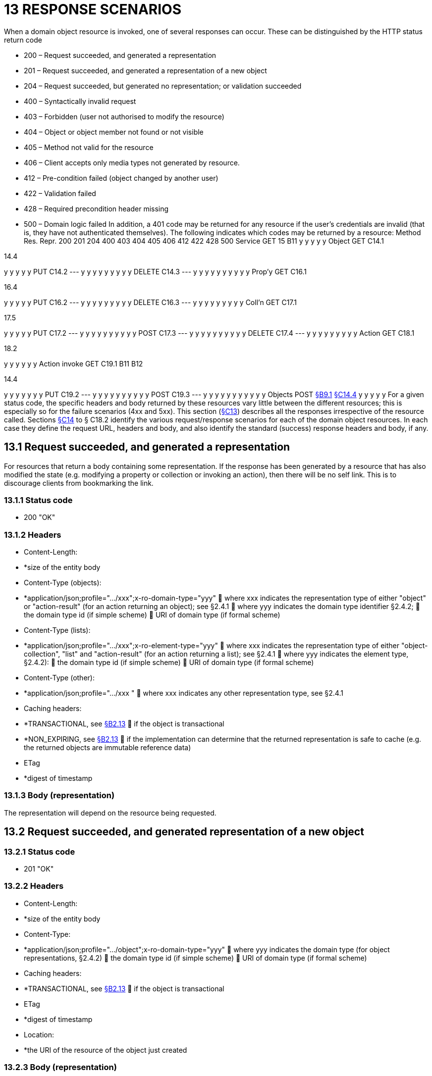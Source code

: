 = 13 RESPONSE SCENARIOS

When a domain object resource is invoked, one of several responses can occur.
These can be distinguished by the HTTP status return code

* 200 – Request succeeded, and generated a representation

* 201 – Request succeeded, and generated a representation of a new object

* 204 – Request succeeded, but generated no representation; or validation succeeded

* 400 – Syntactically invalid request

* 403 – Forbidden (user not authorised to modify the resource)

* 404 – Object or object member not found or not visible

* 405 – Method not valid for the resource

* 406 – Client accepts only media types not generated by resource.

* 412 – Pre-condition failed (object changed by another user)

* 422 – Validation failed

* 428 – Required precondition header missing

* 500 – Domain logic failed In addition, a 401 code may be returned for any resource if the user's credentials are invalid (that is, they have not authenticated themselves).
The following indicates which codes may be returned by a resource:
Method Res.
Repr. 200 201 204 400 403 404 405 406 412 422 428 500 Service GET 15 B11 y y y y y Object GET C14.1

14.4

y y y y y PUT C14.2
--- y y y y y y y y y DELETE C14.3
--- y y y y y y y y y y Prop'y GET C16.1

16.4

y y y y y PUT C16.2
--- y y y y y y y y y DELETE C16.3
--- y y y y y y y y y Coll'n GET C17.1

17.5

y y y y y PUT C17.2
--- y y y y y y y y y y POST C17.3
--- y y y y y y y y y y DELETE C17.4
--- y y y y y y y y y Action GET C18.1

18.2

y y y y y y Action invoke GET C19.1 B11 B12

14.4

y y y y y y y PUT C19.2
--- y y y y y y y y y y POST C19.3
--- y y y y y y y y y y y Objects POST xref:section-b/chapter-09.adoc#_9-1-http-post[§B9.1] xref:section-c/chapter-14.adoc#_14_4_representation[§C14.4] y y y y y For a given status code, the specific headers and body returned by these resources vary little between the different resources; this is especially so for the failure scenarios (4xx and 5xx).
This section (xref:section-c/chapter-13.adoc[§C13]) describes all the responses irrespective of the resource called.
Sections xref:section-c/chapter-14.adoc[§C14] to § C18.2 identify the various request/response scenarios for each of the domain object resources.
In each case they define the request URL, headers and body, and also identify the standard (success) response headers and body, if any.

[#_13_1_request_succeeded_and_generated_a_representation]
== 13.1 Request succeeded, and generated a representation

For resources that return a body containing some representation.
If the response has been generated by a resource that has also modified the state (e.g. modifying a property or collection or invoking an action), then there will be no self link.
This is to discourage clients from bookmarking the link.

=== 13.1.1 Status code

* 200 "OK"

=== 13.1.2 Headers

* Content-Length:

* *size of the entity body

* Content-Type (objects):

* *application/json;profile=".../xxx";x-ro-domain-type="yyy"  where xxx indicates the representation type of either "object" or "action-result" (for an action returning an object); see §2.4.1  where yyy indicates the domain type identifier §2.4.2;  the domain type id (if simple scheme)  URI of domain type (if formal scheme)

* Content-Type (lists):

* *application/json;profile=".../xxx";x-ro-element-type="yyy"  where xxx indicates the representation type of either "object-collection", "list" and "action-result" (for an action returning a list); see §2.4.1  where yyy indicates the element type, §2.4.2):
 the domain type id (if simple scheme)  URI of domain type (if formal scheme)

* Content-Type (other):

* *application/json;profile=".../xxx "  where xxx indicates any other representation type, see §2.4.1

* Caching headers:

* *TRANSACTIONAL, see xref:section-a/chapter-02.adoc#_2-13-caching-cache-control-and-other-headers[§B2.13]  if the object is transactional

* *NON_EXPIRING, see xref:section-a/chapter-02.adoc#_2-13-caching-cache-control-and-other-headers[§B2.13]  if the implementation can determine that the returned representation is safe to cache (e.g. the returned objects are immutable reference data)

* ETag

* *digest of timestamp

=== 13.1.3 Body (representation)

The representation will depend on the resource being requested.

== 13.2 Request succeeded, and generated representation of a new object

=== 13.2.1 Status code

* 201 "OK"

=== 13.2.2 Headers

* Content-Length:

* *size of the entity body

* Content-Type:

* *application/json;profile=".../object";x-ro-domain-type="yyy"  where yyy indicates the domain type (for object representations, §2.4.2)  the domain type id (if simple scheme)  URI of domain type (if formal scheme)

* Caching headers:

* *TRANSACTIONAL, see xref:section-a/chapter-02.adoc#_2-13-caching-cache-control-and-other-headers[§B2.13]  if the object is transactional

* ETag

* *digest of timestamp

* Location:

* *the URI of the resource of the object just created

=== 13.2.3 Body (representation)

Representation of a domain object, see xref:section-c/chapter-14.adoc#_14_4_representation[§C14.4].

[#_13_3_request_succeeded_but_generated_no_content]
== 13.3 Request succeeded, but generated no content

This response is most often generated as the result of a validation succeeding (if `x-ro-validate-only` is supported, xref:section-a/chapter-03.adoc#_3_2_validation_x_ro_validate_only[§B3.2]).
Note, by contrast, that invoking a void action DOES return a representation xref:section-c/chapter-19.adoc#_19_4_4_action_returning_a_void[§C19.4.4].

=== 13.3.1 Status code

* 204 "No content"

=== 13.3.2 Headers

* Warning (optional)

* *indicates an informational message generated by the domain object's business logic

=== 13.3.3 Body

* empty

== 13.4 Bad request

Generated either as the result of a syntactically invalid request

=== 13.4.1 Status code

* 400 ("bad request")

* *missing arguments

* *arguments are malformed

=== 13.4.2 Headers

* Warning

* *Message text is implementation-specific, but should describe the error condition sufficiently to enable developer-level debugging

=== 13.4.3 Body

If arguments xref:section-a/chapter-02.adoc#_2-9-resource-argument-representation[§B2.9.2] /properties (xref:section-c/chapter-14.adoc#_14_2_http_put[§C14.2], xref:section-b/chapter-09.adoc#_9-1-http-post[§B9]) are malformed, (for example, incorrect datatype), then the response body is the same as the request body, but additionally will indicate the arguments/properties that are invalid using an "invalidReason" json-property to indicate why they are invalid.
For example:
{ "fromDate": { "value": "2009-13-33" "invalidReason": "could not be parsed as a date" } ..., }

== 13.5 Not authorized (user is not authenticated)

=== 13.5.1 Status Code

* 401 "Forbidden"

=== 13.5.2 Headers

* WWW-Authenticate

* *standard authentication challenge header

=== 13.5.3 Body

* empty

== 13.6 Forbidden (user not authorized to access resource)

If the user attempts to invoke a resource that is disabled.

=== 13.6.1 Status Code

* 403 "Forbidden"

=== 13.6.2 Headers

* Warning

* *same text as "disabledReason" in object representation

=== 13.6.3 Body

* empty

== 13.7 Object or object member not found or not visible

This is the response if a requested object or object member does not exist, or if the object/member exists but is not visible based on the current user's credentials.

=== 13.7.1 Status Code

* 404 "Not found"

=== 13.7.2 Headers

* Warning

* *No such service {serviceId}

* *No such domain object {oid}

* *No such property {propertyId}

* *No such collection {collectionId}

* *No such action {actionId}

=== 13.7.3 Body

* empty

== 13.8 Resource has invalid semantics for method called

=== 13.8.1 Status code

* 405 ("method not allowed")

=== 13.8.2 Headers

* Allow

* *comma-separated list of methods that are supported, as per RFC 2616

* Warning

* *object is immutable (if attempt any PUT, DELETE or POST)

* *action is not side-effect free (if attempt GET Act/Invoke)

* *action is not idempotent (if attempt PUT Act/Invoke)

* *collection is not a list (if attempt POST Collection)

* *collection is not a set (if attempt PUT Collection)

* *object cannot be safely deleted (if attempt DELETE Object)

=== 13.8.3 Body

* empty

[#_13_9_not_acceptable]
== 13.9 Not acceptable

The client has specified an Accept header that does not include a media type provided by the resource.
For resources that return "application/json" representations, a 406 response code will occur if the Accept header is set to "application/json" but has an incompatible "profile" parameter.
For example, specifying a profile=".../collection" for anything other than a collection resource xref:section-c/chapter-17.adoc#_17_1_http_get[§C17.1] will return a 406. A 406 can also be returned for blob/clob property resources xref:section-c/chapter-16.adoc#_16_2_2_request_if_blobclobs[§C16.2.2] when there is a mismatch between the Accept header and the media type of the stored blob/clob.
For example, setting Accept to "image/jpeg" for a "video/h264" will return a 406.

=== 13.9.1 Status code

* 406 ("not acceptable")

=== 13.9.2 Headers

* none

=== 13.9.3 Body

* empty

== 13.10 Precondition failed (object changed by other user)

=== 13.10.1 Status code

* 412 "precondition failed"

=== 13.10.2 Headers

* Warning

* *"Object changed by another user".
The ETag header is deliberately not returned in order to force client to re-retrieve an up-to-date representation

=== 13.10.3 Body

* empty

== 13.11 Unprocessable Entity (validation error)

Generated as the result of a validation failure.

=== 13.11.1 Status code

* 422 ("unprocesssable entity")

* *property member values are invalid (if updating multiple properties xref:section-c/chapter-14.adoc#_14_2_http_put[§C14.2], or if persisting a proto-persistent object xref:section-b/chapter-09.adoc#_9-1-http-post[§B9.1]

* *"Arguments invalid"  details are provided in the body

=== 13.11.2 Headers

* Warning

* *Message text is implementation-specific, but should describe the error condition sufficiently to enable developer-level debugging

=== 13.11.3 Body

If arguments xref:section-a/chapter-02.adoc#_2-9-resource-argument-representation[§B2.9.2]/properties (xref:section-c/chapter-14.adoc#_14_2_http_put[§C14.2], xref:section-b/chapter-09.adoc[§B9.1]) are invalid, then the response body is the same as the request body, but additionally will indicate the arguments/properties that are invalid using an "invalidReason" json-property to indicate why they are invalid For example:
{ "fromDate": { "value": "2009-12-01" "invalidReason": "The from date cannot be in the past" } ..., } If no individual argument/property was invalid, but the set of such is invalid (e.g. fromDate > toDate), then an "x ro invalidReason" json-property is provided at the root of the map.
For example:
{ "fromDate": ..., "toDate": ..., "x-ro-invalidReason": "To date cannot be before from date" } The json-property has the prefix "x-ro-" in this case in order to avoid clashes with the argument/property names

== 13.12 Precondition header missing

This represents a syntax error where a required precondition header (for example, If-Match if modifying state of a resource) was not included in the request.

=== 13.12.1 Status code

* 428 "precondition header missing"

=== 13.12.2 Headers

* Warning

* *"If-Match header required with last-known value of ETag for the resource in order to modify its state".

=== 13.12.3 Body

* empty

== 13.13 Domain logic failed, or Implementation defect

=== 13.13.1 Status code

* 500 ("internal server error")

=== 13.13.2 Headers

* Warning

* *error message raised by business logic in the domain model, or

* *exception message raised by the Restful Objects implementation itself

=== 13.13.3 Body

* the error representation xref:section-b/chapter-10.adoc[§B10].

